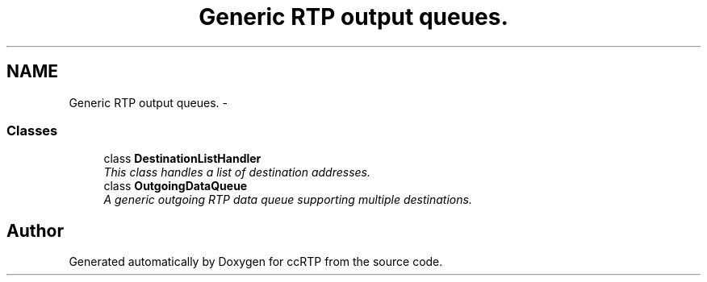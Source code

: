 .TH "Generic RTP output queues." 3 "21 Sep 2010" "ccRTP" \" -*- nroff -*-
.ad l
.nh
.SH NAME
Generic RTP output queues. \- 
.SS "Classes"

.in +1c
.ti -1c
.RI "class \fBDestinationListHandler\fP"
.br
.RI "\fIThis class handles a list of destination addresses. \fP"
.ti -1c
.RI "class \fBOutgoingDataQueue\fP"
.br
.RI "\fIA generic outgoing RTP data queue supporting multiple destinations. \fP"
.in -1c
.SH "Author"
.PP 
Generated automatically by Doxygen for ccRTP from the source code.

